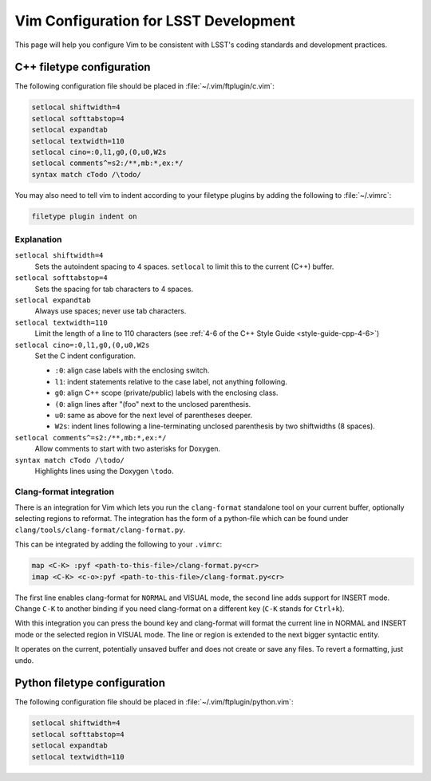 ######################################
Vim Configuration for LSST Development
######################################

This page will help you configure Vim to be consistent with LSST's coding standards and development practices.

C++ filetype configuration
==========================

The following configuration file should be placed in :file:`~/.vim/ftplugin/c.vim`:

.. code-block:: text

   setlocal shiftwidth=4
   setlocal softtabstop=4
   setlocal expandtab
   setlocal textwidth=110
   setlocal cino=:0,l1,g0,(0,u0,W2s
   setlocal comments^=s2:/**,mb:*,ex:*/
   syntax match cTodo /\todo/

You may also need to tell vim to indent according to your filetype plugins by adding the following to :file:`~/.vimrc`:

.. code-block:: text

   filetype plugin indent on

Explanation
-----------

``setlocal shiftwidth=4``
   Sets the autoindent spacing to 4 spaces.
   ``setlocal`` to limit this to the current (C++) buffer.

``setlocal softtabstop=4``
   Sets the spacing for tab characters to 4 spaces.

``setlocal expandtab``
   Always use spaces; never use tab characters.

``setlocal textwidth=110``
   Limit the length of a line to 110 characters (see :ref:`4-6 of the C++ Style Guide <style-guide-cpp-4-6>`)

``setlocal cino=:0,l1,g0,(0,u0,W2s``
   Set the C indent configuration.

   - ``:0``: align case labels with the enclosing switch.
   - ``l1``: indent statements relative to the case label, not anything following.
   - ``g0``: align C++ scope (private/public) labels with the enclosing class.
   - ``(0``: align lines after "(foo" next to the unclosed parenthesis.
   - ``u0``: same as above for the next level of parentheses deeper.
   - ``W2s``: indent lines following a line-terminating unclosed parenthesis by two shiftwidths (8 spaces).

``setlocal comments^=s2:/**,mb:*,ex:*/``
   Allow comments to start with two asterisks for Doxygen.

``syntax match cTodo /\todo/``
   Highlights lines using the Doxygen ``\todo``.

.. _clang_format_vim_integration:

Clang-format integration
------------------------

There is an integration for Vim which lets you run the ``clang-format`` standalone tool on your current buffer, optionally selecting regions to reformat. The integration has the form of a python-file which can be found under ``clang/tools/clang-format/clang-format.py``.

This can be integrated by adding the following to your ``.vimrc``:

.. code-block:: text

  map <C-K> :pyf <path-to-this-file>/clang-format.py<cr>
  imap <C-K> <c-o>:pyf <path-to-this-file>/clang-format.py<cr>

The first line enables clang-format for ``NORMAL`` and VISUAL mode, the second line adds support for INSERT mode. Change ``C-K`` to another binding if you need clang-format on a different key (``C-K`` stands for ``Ctrl+k``).

With this integration you can press the bound key and clang-format will format the current line in NORMAL and INSERT mode or the selected region in VISUAL mode. The line or region is extended to the next bigger syntactic entity.

It operates on the current, potentially unsaved buffer and does not create or save any files. To revert a formatting, just undo.

Python filetype configuration
=============================

The following configuration file should be placed in :file:`~/.vim/ftplugin/python.vim`:

.. code-block:: text

   setlocal shiftwidth=4
   setlocal softtabstop=4
   setlocal expandtab
   setlocal textwidth=110

